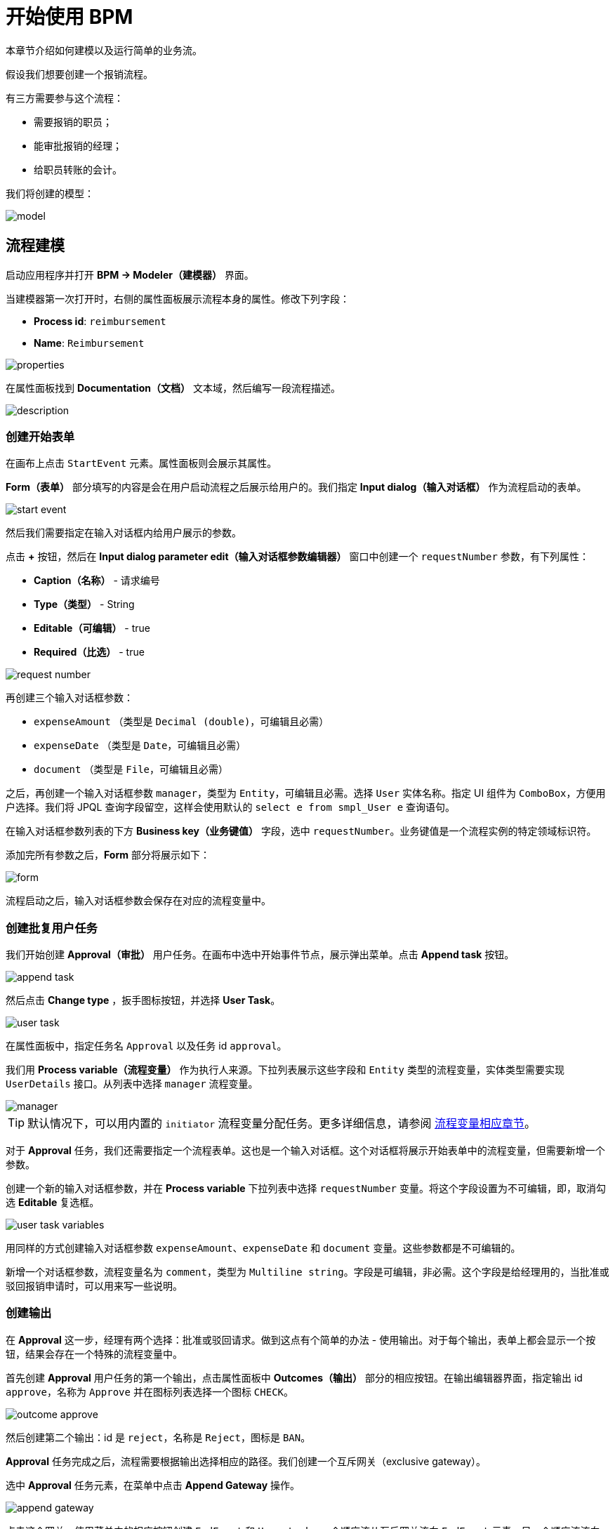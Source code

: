 = 开始使用 BPM
:page-aliases: bpm:quick-start.adoc

本章节介绍如何建模以及运行简单的业务流。

假设我们想要创建一个报销流程。

有三方需要参与这个流程：

* 需要报销的职员；
* 能审批报销的经理；
* 给职员转账的会计。

我们将创建的模型：

image::quick-start/model.png[align="center"]

[[modeling-process]]
== 流程建模

启动应用程序并打开 *BPM -> Modeler（建模器）* 界面。

当建模器第一次打开时，右侧的属性面板展示流程本身的属性。修改下列字段：

* *Process id*: `reimbursement`
* *Name*: `Reimbursement`

image::quick-start/properties.png[align="center"]

在属性面板找到 *Documentation（文档）* 文本域，然后编写一段流程描述。

image::quick-start/description.png[align="center"]

[[creating-start-form]]
=== 创建开始表单

在画布上点击 `StartEvent` 元素。属性面板则会展示其属性。

*Form（表单）* 部分填写的内容是会在用户启动流程之后展示给用户的。我们指定 *Input dialog（输入对话框）* 作为流程启动的表单。

image::quick-start/start-event.png[align="center"]

然后我们需要指定在输入对话框内给用户展示的参数。

点击 **+** 按钮，然后在 *Input dialog parameter edit（输入对话框参数编辑器）* 窗口中创建一个 `requestNumber` 参数，有下列属性：

* *Caption（名称）* - 请求编号
* *Type（类型）* - String
* *Editable（可编辑）* - true
* *Required（比选）* - true

image::quick-start/request-number.png[align="center"]

再创建三个输入对话框参数：

* `expenseAmount` （类型是 `Decimal (double)`，可编辑且必需）
* `expenseDate` （类型是 `Date`，可编辑且必需）
* `document` （类型是 `File`，可编辑且必需）

之后，再创建一个输入对话框参数 `manager`，类型为 `Entity`，可编辑且必需。选择 `User` 实体名称。指定 UI 组件为 `ComboBox`，方便用户选择。我们将 JPQL 查询字段留空，这样会使用默认的 `select e from smpl_User e` 查询语句。

在输入对话框参数列表的下方 *Business key（业务键值）* 字段，选中 `requestNumber`。业务键值是一个流程实例的特定领域标识符。

添加完所有参数之后，*Form* 部分将展示如下：

image::quick-start/form.png[align="center"]

流程启动之后，输入对话框参数会保存在对应的流程变量中。

[[creating-approval-user-task]]
=== 创建批复用户任务

我们开始创建 *Approval（审批）* 用户任务。在画布中选中开始事件节点，展示弹出菜单。点击 *Append task* 按钮。

image::quick-start/append-task.png[align="center"]

然后点击 *Change type* ，扳手图标按钮，并选择 *User Task*。

image::quick-start/user-task.png[align="center"]

在属性面板中，指定任务名 `Approval` 以及任务 id `approval`。

我们用 *Process variable（流程变量）* 作为执行人来源。下拉列表展示这些字段和 `Entity` 类型的流程变量，实体类型需要实现 `UserDetails` 接口。从列表中选择 `manager` 流程变量。

image::quick-start/manager.png[align="center"]

TIP: 默认情况下，可以用内置的 `initiator` 流程变量分配任务。更多详细信息，请参阅 xref:bpm:user-task.adoc#process-variable[流程变量相应章节]。

对于 *Approval* 任务，我们还需要指定一个流程表单。这也是一个输入对话框。这个对话框将展示开始表单中的流程变量，但需要新增一个参数。

创建一个新的输入对话框参数，并在 *Process variable* 下拉列表中选择 `requestNumber` 变量。将这个字段设置为不可编辑，即，取消勾选 *Editable* 复选框。

image::quick-start/user-task-variables.png[align="center"]

用同样的方式创建输入对话框参数 `expenseAmount`、`expenseDate` 和 `document` 变量。这些参数都是不可编辑的。

新增一个对话框参数，流程变量名为 `comment`，类型为 `Multiline string`。字段是可编辑，非必需。这个字段是给经理用的，当批准或驳回报销申请时，可以用来写一些说明。

[[creating-outcomes]]
=== 创建输出

在 *Approval* 这一步，经理有两个选择：批准或驳回请求。做到这点有个简单的办法 - 使用输出。对于每个输出，表单上都会显示一个按钮，结果会存在一个特殊的流程变量中。

首先创建 *Approval* 用户任务的第一个输出，点击属性面板中 *Outcomes（输出）* 部分的相应按钮。在输出编辑器界面，指定输出 id `approve`，名称为 `Approve` 并在图标列表选择一个图标 `CHECK`。

image::quick-start/outcome-approve.png[align="center"]

然后创建第二个输出：id 是 `reject`，名称是 `Reject`，图标是 `BAN`。

*Approval* 任务完成之后，流程需要根据输出选择相应的路径。我们创建一个互斥网关（exclusive gateway）。

选中 *Approval* 任务元素，在菜单中点击 *Append Gateway* 操作。

image::quick-start/append-gateway.png[align="center"]

点击这个网关，使用菜单中的相应按钮创建 `EndEvent` 和 `User task`。一个顺序流从互斥网关流向 `EndEvent` 元素，另一个顺序流流向用户任务。给这两个顺序流分别命名为：`approved` 和 `rejected`。

image::quick-start/flows.png[align="center"]

为 `approved` 流指定条件，点击这个流元素，然后在序列流属性面板的 *Condition source（条件来源）* 下拉框字段选择 `User task outcome`。再选中 `Approval` 用户任务和 `approve` 输出。

image::quick-start/flow-approved.png[align="center"]

按同样的步骤配置 `rejected` 序列流，但是在输出值字段需要选择 `reject`。

[[creating-payment-user-task]]
=== 创建支付用户任务

第二个用户任务，设置任务名称为 `Payment`， 任务 id 为 `payment`。

我们实现下列行为：所有的会计都能看到这个任务，他们中的任何一人都能领取这个任务。因此，为了实现这个功能，我们不能指定某个特定的任务执行人，而是需要指定 *Candidate groups（候选组）* 或 *Candidate users（候选用户）*。

我们给会计创建一个 *Candidate group*。打开 *BPM -> User groups（用户组）* 界面，新建一个组，名称为 `Accountants`，编码为 `accountants`。修改组类型为 `Users` 并添加几个用户到组内。

image::quick-start/user-group.png[align="center"]

需要给这些用户分配 `bpm-process-actor-ui` 角色，给予必要的访问 BPM 界面和实体的权限，以便这些用户能开始流程、处理用户任务。可以在 *Application -> Users* 界面分配角色。

返回建模器，选择 `Payment` 用户任务并点击 *Assignee（执行人）* 区域 *Candidate groups* 字段旁边的编辑按钮。

image::quick-start/candidate-groups.png[align="center"]

在弹窗中，选择 *Groups source（组来源）* 字段的值为 `User groups` 然后添加 `Accountants` 分组。

image::quick-start/groups.png[align="center"]

为 `Payment` 任务创建输入对话框表单。添加已有的 `requestNumber`、`expenseAmount`、`expenseDate`、`document` 和 `comment` 字段，全部为不可编辑。

在 `Payment` 用户任务后添加 `EndEvent` 元素。

[[specifying-users-to-start-process]]
=== 指定用户发起流程

我们需要做的最后一件事就是指定谁能发起这个流程。如果这个流程可以由任何用户发起，我们可以创建并使用一个特殊的用户分组。

打开 *User groups* 界面并创建一个新的组，命名为 `All users`。设置其 *Type* 为 `All users`，这表示这个组会自动包含所有的用户。建模器中，选择 `All users` 组作为流程发起候选人。

image::quick-start/all-users.png[align="center"]

回到建模器，点击画布的空白处，展示流程属性。与 `Payment` 任务相似，我们将在 *Starter candidates（候选发起人）* 区域定义 *Candidate groups*。

image::quick-start/users-start.png[align="center"]

[[starting-process]]
== 开始流程

流程模型已准备好，可以部署至流程引擎。点击工具栏的 *Deploy process（部署流程）* 按钮。

image::quick-start/toolbar.png[align="center"]

如需发起流程，打开 *BPM -> Start Process（开始流程）* 界面。此界面展示当前用户可以发起的流程定义。

[[testing-process]]
== 测试流程

选择 `reimbursement` 流程，点击 *Start process* 按钮。

image::quick-start/start-process.png[align="center"]

开始流程表单会自动展示，填写字段，选择 `manager` 然后点击 *Start process* 按钮。

image::quick-start/start-form.png[align="center"]

经理可以在 *BPM -> My Tasks（我的任务）* 界面看到分配的任务。

image::quick-start/approval-step.png[align="center"]

双击任务。表单中的一些字段是只读的，与我们之前在建模器配置的一样，还有两个按钮用来输出结果：*Approve* 和 *Reject*。

image::quick-start/approval-form.png[align="center"]

输入备注，点击 *Approve* 按钮。
以 *Accountants* 用户组的任何成员的身份登录。打开 *BPM -> My Tasks* 界面。可以看到虽然表格是空的，但是提示用户有一个组任务可以领取。展开 *Group tasks* 节点。

image::quick-start/group-task.png[align="center"]

任何会计领取这个任务之前，`Accountants` 分组的所有用户都能在他们的组任务中看到 `Payment` 任务。打开任务表单。可以看到，表单是只读的，如果没有领取任务则不能修改表单。表单底部有两个按钮：*Claim and resume（领取并继续）* and *Claim and close（领取并关闭）*。

image::quick-start/payment-task.png[align="center"]

* *Claim and resume* 将任务从其他用户的分组任务列表删除，并将任务表单保留在界面上。表单将变为可编辑状态，并显示完成任务的按钮。
* *Claim and close* 将任务从其他用户的分组任务列表删除，并关闭流程表单。任务会显示在当前用户已分配的任务列表中。 

点击 *Claim and close* 按钮。从 *Assigned tasks（已分配任务）* 分组中选择 `Payment` 任务。打开任务表单，使用默认的 *Complete task（完成任务）* 按钮完成当前任务。当我们没有在模型中指定任务输出时，会展示该默认按钮。

image::quick-start/complete-task.png[align="center"]

流程操作结束。
